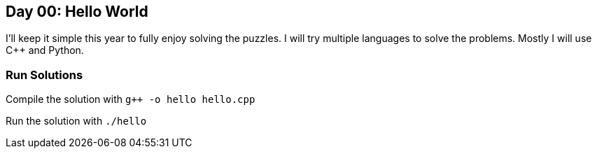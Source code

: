 == Day 00: Hello World ==

I'll keep it simple this year to fully enjoy solving the puzzles. I will try multiple languages to solve the problems. Mostly I will use C++ and Python.

=== Run Solutions ===

Compile the solution with `g++ -o hello hello.cpp`

Run the solution with `./hello`
